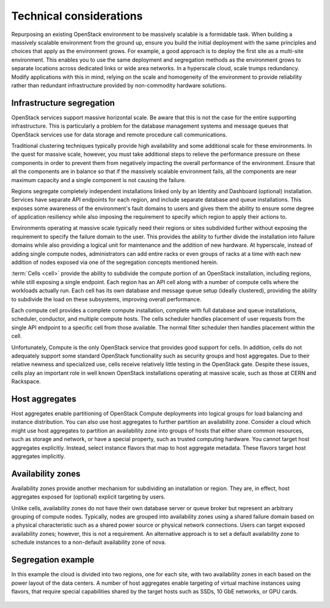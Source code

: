 Technical considerations
~~~~~~~~~~~~~~~~~~~~~~~~

Repurposing an existing OpenStack environment to be massively scalable is a
formidable task. When building a massively scalable environment from the
ground up, ensure you build the initial deployment with the same principles
and choices that apply as the environment grows. For example, a good approach
is to deploy the first site as a multi-site environment. This enables you to
use the same deployment and segregation methods as the environment grows to
separate locations across dedicated links or wide area networks. In a
hyperscale cloud, scale trumps redundancy. Modify applications with this in
mind, relying on the scale and homogeneity of the environment to provide
reliability rather than redundant infrastructure provided by non-commodity
hardware solutions.

Infrastructure segregation
--------------------------

OpenStack services support massive horizontal scale. Be aware that this is
not the case for the entire supporting infrastructure. This is particularly a
problem for the database management systems and message queues that OpenStack
services use for data storage and remote procedure call communications.

Traditional clustering techniques typically provide high availability and some
additional scale for these environments. In the quest for massive scale,
however, you must take additional steps to relieve the performance pressure on
these components in order to prevent them from negatively impacting the
overall performance of the environment. Ensure that all the components are in
balance so that if the massively scalable environment fails, all the
components are near maximum capacity and a single component is not causing the
failure.

Regions segregate completely independent installations linked only by an
Identity and Dashboard (optional) installation. Services have separate API
endpoints for each region, and include separate database and queue
installations. This exposes some awareness of the environment's fault domains
to users and gives them the ability to ensure some degree of application
resiliency while also imposing the requirement to specify which region to
apply their actions to.

Environments operating at massive scale typically need their regions or sites
subdivided further without exposing the requirement to specify the failure
domain to the user. This provides the ability to further divide the
installation into failure domains while also providing a logical unit for
maintenance and the addition of new hardware. At hyperscale, instead of adding
single compute nodes, administrators can add entire racks or even groups of
racks at a time with each new addition of nodes exposed via one of the
segregation concepts mentioned herein.

:term:`Cells <cell>` provide the ability to subdivide the compute portion of
an OpenStack installation, including regions, while still exposing a single
endpoint. Each region has an API cell along with a number of compute cells
where the workloads actually run. Each cell has its own database and message
queue setup (ideally clustered), providing the ability to subdivide the load
on these subsystems, improving overall performance.

Each compute cell provides a complete compute installation, complete with full
database and queue installations, scheduler, conductor, and multiple compute
hosts. The cells scheduler handles placement of user requests from the single
API endpoint to a specific cell from those available. The normal filter
scheduler then handles placement within the cell.

Unfortunately, Compute is the only OpenStack service that provides good
support for cells. In addition, cells do not adequately support some standard
OpenStack functionality such as security groups and host aggregates. Due to
their relative newness and specialized use, cells receive relatively little
testing in the OpenStack gate. Despite these issues, cells play an important
role in well known OpenStack installations operating at massive scale, such as
those at CERN and Rackspace.

Host aggregates
---------------

Host aggregates enable partitioning of OpenStack Compute deployments into
logical groups for load balancing and instance distribution. You can also use
host aggregates to further partition an availability zone. Consider a cloud
which might use host aggregates to partition an availability zone into groups
of hosts that either share common resources, such as storage and network, or
have a special property, such as trusted computing hardware. You cannot target
host aggregates explicitly. Instead, select instance flavors that map to host
aggregate metadata. These flavors target host aggregates implicitly.

Availability zones
------------------

Availability zones provide another mechanism for subdividing an installation
or region. They are, in effect, host aggregates exposed for (optional)
explicit targeting by users.

Unlike cells, availability zones do not have their own database server or
queue broker but represent an arbitrary grouping of compute nodes. Typically,
nodes are grouped into availability zones using a shared failure domain based
on a physical characteristic such as a shared power source or physical network
connections. Users can target exposed availability zones; however, this is not
a requirement. An alternative approach is to set a default availability zone
to schedule instances to a non-default availability zone of nova.

Segregation example
-------------------

In this example the cloud is divided into two regions, one for each site, with
two availability zones in each based on the power layout of the data centers.
A number of host aggregates enable targeting of virtual machine instances
using flavors, that require special capabilities shared by the target hosts
such as SSDs, 10 GbE networks, or GPU cards.

.. figure:: figures/Massively_Scalable_Cells_regions_azs.png
